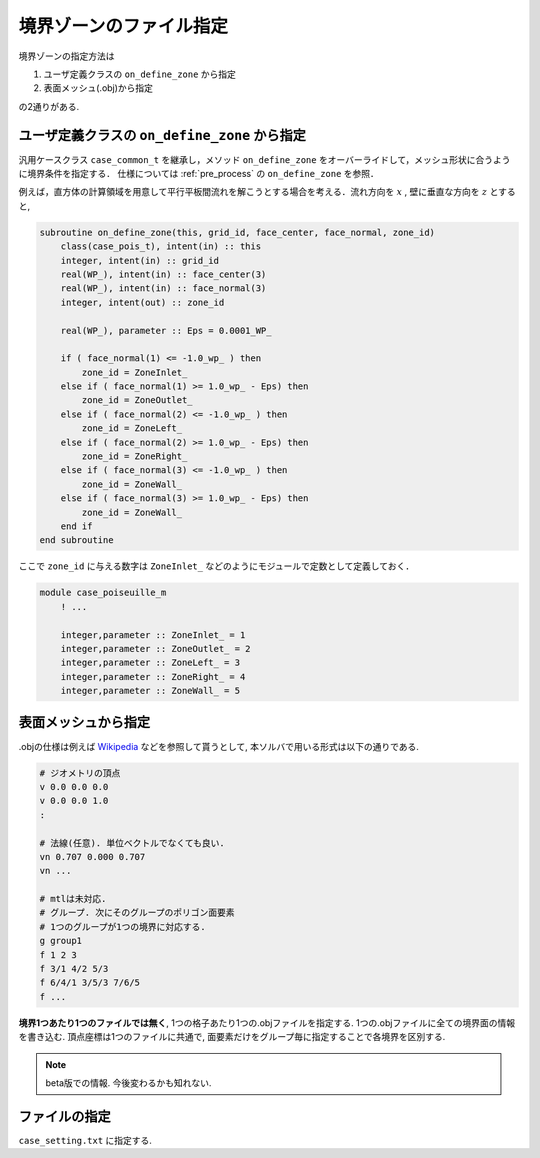 ====================================
境界ゾーンのファイル指定
====================================

境界ゾーンの指定方法は

1. ユーザ定義クラスの ``on_define_zone`` から指定
2. 表面メッシュ(.obj)から指定

の2通りがある. 


ユーザ定義クラスの ``on_define_zone`` から指定
----------------------------------------------
汎用ケースクラス ``case_common_t`` を継承し，メソッド ``on_define_zone`` をオーバーライドして，メッシュ形状に合うように境界条件を指定する．
仕様については :ref:`pre_process` の ``on_define_zone`` を参照．

例えば，直方体の計算領域を用意して平行平板間流れを解こうとする場合を考える．流れ方向を :math:`x` , 壁に垂直な方向を :math:`z` とすると, 

.. code-block:: Fortran

    subroutine on_define_zone(this, grid_id, face_center, face_normal, zone_id)    
        class(case_pois_t), intent(in) :: this
        integer, intent(in) :: grid_id
        real(WP_), intent(in) :: face_center(3)
        real(WP_), intent(in) :: face_normal(3)
        integer, intent(out) :: zone_id
    
        real(WP_), parameter :: Eps = 0.0001_WP_
        
        if ( face_normal(1) <= -1.0_wp_ ) then
            zone_id = ZoneInlet_
        else if ( face_normal(1) >= 1.0_wp_ - Eps) then
            zone_id = ZoneOutlet_
        else if ( face_normal(2) <= -1.0_wp_ ) then
            zone_id = ZoneLeft_
        else if ( face_normal(2) >= 1.0_wp_ - Eps) then
            zone_id = ZoneRight_
        else if ( face_normal(3) <= -1.0_wp_ ) then
            zone_id = ZoneWall_
        else if ( face_normal(3) >= 1.0_wp_ - Eps) then
            zone_id = ZoneWall_
        end if
    end subroutine


ここで ``zone_id`` に与える数字は ``ZoneInlet_`` などのようにモジュールで定数として定義しておく．

.. code-block::  Fortran

    module case_poiseuille_m
        ! ...

        integer,parameter :: ZoneInlet_ = 1
        integer,parameter :: ZoneOutlet_ = 2
        integer,parameter :: ZoneLeft_ = 3
        integer,parameter :: ZoneRight_ = 4
        integer,parameter :: ZoneWall_ = 5


表面メッシュから指定
----------------------------
.objの仕様は例えば `Wikipedia <https://ja.wikipedia.org/wiki/Wavefront_.obj%E3%83%95%E3%82%A1%E3%82%A4%E3%83%AB>`_ 
などを参照して貰うとして, 本ソルバで用いる形式は以下の通りである.

.. code:: 

    # ジオメトリの頂点
    v 0.0 0.0 0.0
    v 0.0 0.0 1.0
    :

    # 法線(任意). 単位ベクトルでなくても良い.
    vn 0.707 0.000 0.707
    vn ...

    # mtlは未対応.
    # グループ. 次にそのグループのポリゴン面要素
    # 1つのグループが1つの境界に対応する.
    g group1
    f 1 2 3
    f 3/1 4/2 5/3
    f 6/4/1 3/5/3 7/6/5
    f ...

**境界1つあたり1つのファイルでは無く**, 1つの格子あたり1つの.objファイルを指定する.
1つの.objファイルに全ての境界面の情報を書き込む.
頂点座標は1つのファイルに共通で, 面要素だけをグループ毎に指定することで各境界を区別する.

.. note:: 

    beta版での情報. 今後変わるかも知れない.

ファイルの指定
-----------------------------
``case_setting.txt`` に指定する.